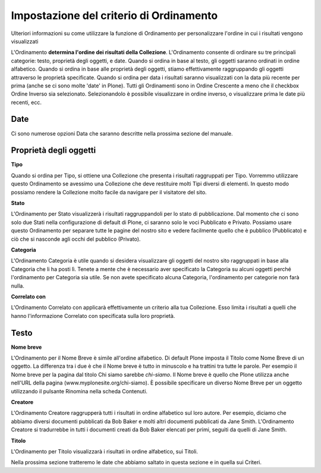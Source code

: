 Impostazione del criterio di Ordinamento
========================================

Ulteriori informazioni su come utilizzare la funzione di Ordinamento per personalizzare l'ordine in cui
i risultati vengono visualizzati

L'Ordinamento **determina l'ordine dei risultati della Collezione**.
L'Ordinamento consente di ordinare su tre principali
categorie: testo, proprietà degli oggetti, e date. Quando si ordina in base al testo,
gli oggetti saranno ordinati in ordine alfabetico. Quando si ordina in base alle 
proprietà degli oggetti, stiamo effettivamente raggruppando gli oggetti attraverso le
proprietà specificate. Quando si ordina per data i risultati saranno
visualizzati con la data più recente per prima (anche se ci sono molte 'date' in
Plone). Tutti gli Ordinamenti sono in Ordine Crescente a meno che il checkbox Ordine Inverso
sia selezionato. Selezionandolo è possibile visualizzare in ordine inverso,
o visualizzare prima le date più recenti, ecc.

**Date**
--------

Ci sono numerose opzioni Data che saranno descritte nella prossima
sezione del manuale.

Proprietà degli oggetti
-----------------------

**Tipo**

Quando si ordina per Tipo, si ottiene una Collezione che presenta i risultati
raggruppati per Tipo. Vorremmo utilizzare questo Ordinamento se avessimo una
Collezione che deve restituire molti Tipi diversi di elementi. In questo modo possiamo
rendere la Collezione molto facile da navigare per il visitatore del sito.

**Stato**

L'Ordinamento per Stato visualizzerà i risultati raggruppandoli per lo stato di pubblicazione.
Dal momento che ci sono solo due Stati nella configurazione di default di Plone,
ci saranno solo le voci Pubblicato e Privato​​. Possiamo usare questo Ordinamento per
separare tutte le pagine del nostro sito e vedere facilmente quello che è
pubblico (Pubblicato) e ciò che si nasconde agli occhi del pubblico (Privato).

**Categoria**

L'Ordinamento Categoria è utile quando si desidera visualizzare gli oggetti del nostro
sito raggruppati in base alla Categoria che li ha posti lì.
Tenete a mente che è necessario aver specificato la Categoria su alcuni oggetti  
perché l'ordinamento per Categoria sia utile. Se non avete
specificato alcuna Categoria, l'ordinamento per categorie non farà nulla.

**Correlato con**

L'Ordinamento Correlato con applicarà effettivamente un criterio alla tua
Collezione. Esso limita i risultati a quelli che hanno l'informazione Correlato con
specificata sulla loro proprietà.

Testo
-----

**Nome breve**

L'Ordinamento per il Nome Breve è simile all'ordine alfabetico.
Di default Plone imposta il Titolo come Nome Breve di un oggetto. 
La differenza tra i due è che il Nome breve è tutto in minuscolo e ha trattini tra tutte le parole. Per
esempio il Nome breve per la pagina dal titolo Chi siamo sarebbe *chi-siamo*.
Il Nome breve è quello che Plone utilizza anche nell'URL della pagina
(www.myplonesite.org/chi-siamo). È possibile specificare un diverso Nome Breve
per un oggetto utilizzando il pulsante Rinomina nella scheda Contenuti.

**Creatore**

L'Ordinamento Creatore raggrupperà tutti i risultati in ordine alfabetico
sul loro autore. Per esempio, diciamo che abbiamo diversi documenti pubblicati
da Bob Baker e molti altri documenti pubblicati da Jane Smith.
L'Ordinamento Creatore si tradurrebbe in tutti i documenti creati da Bob
Baker elencati per primi, seguiti da quelli di Jane Smith.

**Titolo**

L'Ordinamento per Titolo visualizzarà i risultati in ordine alfabetico, 
sui Titoli.

Nella prossima sezione tratteremo le date che abbiamo saltato in questa sezione e in quella sui Criteri.


